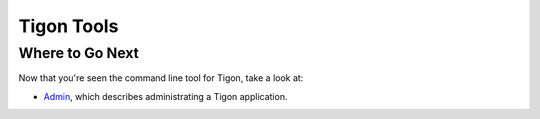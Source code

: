 .. :author: Cask Data, Inc.
   :description: Command-line interface
   :copyright: Copyright © 2014 Cask Data, Inc.

============================================
Tigon Tools
============================================




Where to Go Next
================

Now that you're seen the command line tool for Tigon, take a look at:

- `Admin <admin.html>`__, which describes administrating a Tigon application.

